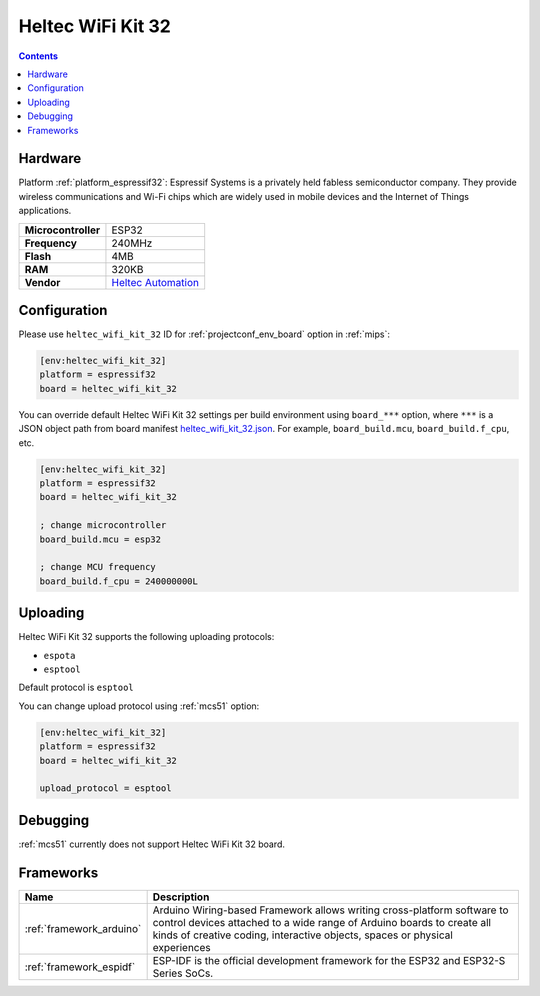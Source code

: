 
.. _board_espressif32_heltec_wifi_kit_32:

Heltec WiFi Kit 32
==================

.. contents::

Hardware
--------

Platform :ref:`platform_espressif32`: Espressif Systems is a privately held fabless semiconductor company. They provide wireless communications and Wi-Fi chips which are widely used in mobile devices and the Internet of Things applications.

.. list-table::

  * - **Microcontroller**
    - ESP32
  * - **Frequency**
    - 240MHz
  * - **Flash**
    - 4MB
  * - **RAM**
    - 320KB
  * - **Vendor**
    - `Heltec Automation <http://www.heltec.cn/project/wifi-kit-32/?lang=en&utm_source=platformio.org&utm_medium=docs>`__


Configuration
-------------

Please use ``heltec_wifi_kit_32`` ID for :ref:`projectconf_env_board` option in :ref:`mips`:

.. code-block:: ini

  [env:heltec_wifi_kit_32]
  platform = espressif32
  board = heltec_wifi_kit_32

You can override default Heltec WiFi Kit 32 settings per build environment using
``board_***`` option, where ``***`` is a JSON object path from
board manifest `heltec_wifi_kit_32.json <https://github.com/platformio/platform-espressif32/blob/master/boards/heltec_wifi_kit_32.json>`_. For example,
``board_build.mcu``, ``board_build.f_cpu``, etc.

.. code-block:: ini

  [env:heltec_wifi_kit_32]
  platform = espressif32
  board = heltec_wifi_kit_32

  ; change microcontroller
  board_build.mcu = esp32

  ; change MCU frequency
  board_build.f_cpu = 240000000L


Uploading
---------
Heltec WiFi Kit 32 supports the following uploading protocols:

* ``espota``
* ``esptool``

Default protocol is ``esptool``

You can change upload protocol using :ref:`mcs51` option:

.. code-block:: ini

  [env:heltec_wifi_kit_32]
  platform = espressif32
  board = heltec_wifi_kit_32

  upload_protocol = esptool

Debugging
---------
:ref:`mcs51` currently does not support Heltec WiFi Kit 32 board.

Frameworks
----------
.. list-table::
    :header-rows:  1

    * - Name
      - Description

    * - :ref:`framework_arduino`
      - Arduino Wiring-based Framework allows writing cross-platform software to control devices attached to a wide range of Arduino boards to create all kinds of creative coding, interactive objects, spaces or physical experiences

    * - :ref:`framework_espidf`
      - ESP-IDF is the official development framework for the ESP32 and ESP32-S Series SoCs.
